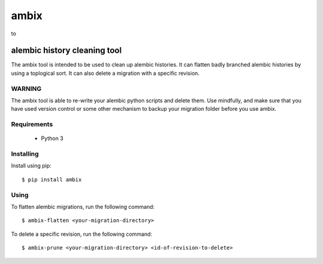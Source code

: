 *******
 ambix
*******

|before| to |after|

.. |before| image:: docs/images/before.png
   :width: 45 %

.. |after| image:: docs/images/after.png
   :width: 45 %

-----------------------------
alembic history cleaning tool
-----------------------------
The ambix tool is intended to be used to clean up alembic histories. It can
flatten badly branched alembic histories by using a toplogical sort. It can
also delete a migration with a specific revision.

WARNING
-------
The ambix tool is able to re-write your alembic python scripts and delete them.
Use mindfully, and make sure that you have used version control or some other
mechanism to backup your migration folder before you use ambix.

Requirements
------------
 - Python 3

Installing
----------
Install using pip::

  $ pip install ambix

Using
-----
To flatten alembic migrations, run the following command::

  $ ambix-flatten <your-migration-directory>

To delete a specific revision, run the following command::

  $ ambix-prune <your-migration-directory> <id-of-revision-to-delete>
